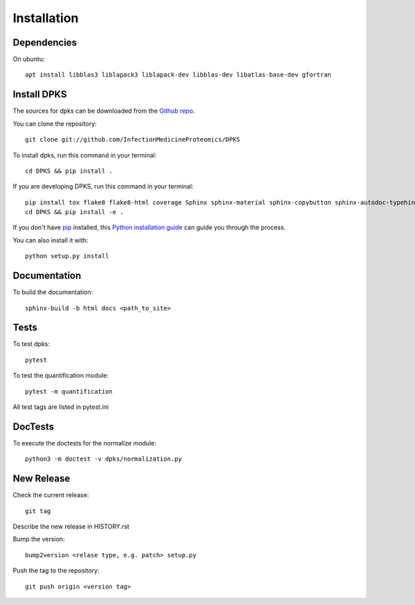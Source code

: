 .. highlight:: shell

============
Installation
============

Dependencies
------------

On ubuntu::

     apt install libblas3 liblapack3 liblapack-dev libblas-dev libatlas-base-dev gfortran

Install DPKS
------------

The sources for dpks can be downloaded from the `Github repo`_.

.. _Github repo: git://github.com/InfectionMedicineProteomics/DPKS

You can clone the repository::

    git clone git://github.com/InfectionMedicineProteomics/DPKS

To install dpks, run this command in your terminal::

    cd DPKS && pip install .

If you are developing DPKS, run this command in your terminal::

    pip install tox flake8 flake8-html coverage Sphinx sphinx-material sphinx-copybutton sphinx-autodoc-typehints sphinxcontrib-autoyaml pytest-sphinx sphinx-click pytest pytest-html pytest-cov black mypy bandit
    cd DPKS && pip install -e .

If you don't have `pip`_ installed, this `Python installation guide`_ can guide
you through the process.

.. _pip: https://pip.pypa.io
.. _Python installation guide: http://docs.python-guide.org/en/latest/starting/installation/

You can also install it with::

    python setup.py install

Documentation
-------------

To build the documentation::

    sphinx-build -b html docs <path_to_site>

Tests
-----

To test dpks::

    pytest

To test the quantification module::

    pytest -m quantification

All test tags are listed in pytest.ini

DocTests
--------

To execute the doctests for the normalize module::

    python3 -m doctest -v dpks/normalization.py

New Release
-----------

Check the current release::

    git tag

Describe the new release in HISTORY.rst

Bump the version::

    bump2version <relase type, e.g. patch> setup.py

Push the tag to the repository::

    git push origin <version tag>
